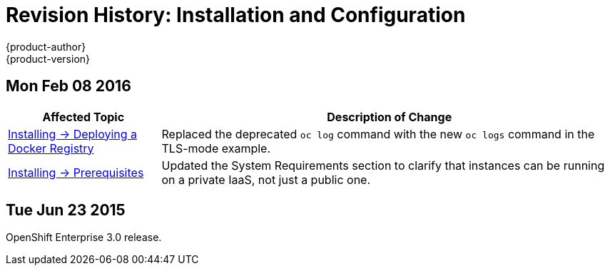 = Revision History: Installation and Configuration
{product-author}
{product-version}
:data-uri:
:icons:
:experimental:

== Mon Feb 08 2016

// tag::install_config_mon_feb_08_2016[]
[cols="1,3",options="header"]
|===

|Affected Topic |Description of Change

|link:../install_config/install/docker_registry.html[Installing -> Deploying a Docker Registry]
|Replaced the deprecated `oc log` command with the new `oc logs` command
in the TLS-mode example.

|link:../install_config/install/prerequisites.html[Installing -> Prerequisites]
|Updated the System Requirements section to clarify that instances
can be running on a private IaaS, not just a public one.
|===
// end::install_config_mon_feb_08_2016[]

== Tue Jun 23 2015

OpenShift Enterprise 3.0 release.
